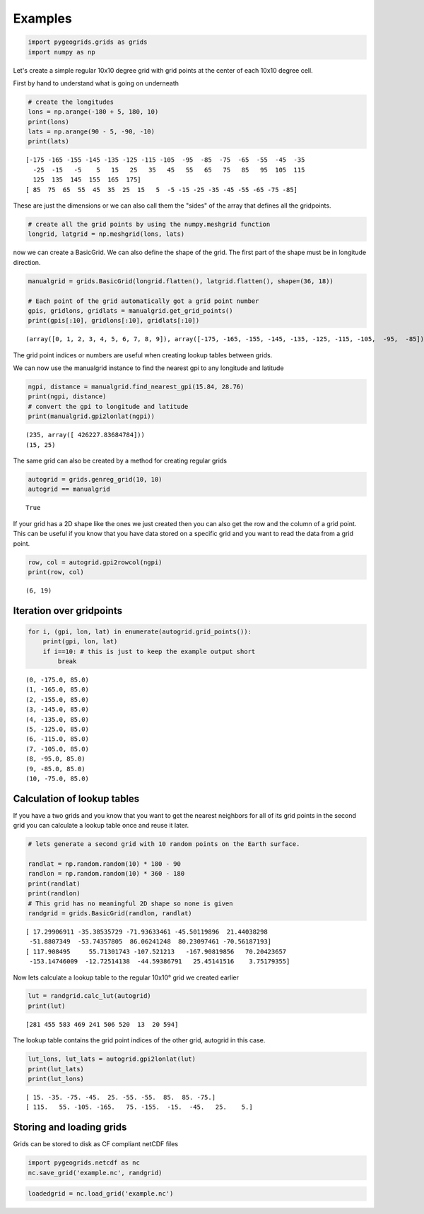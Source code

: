 
Examples
========

.. code:: python

    import pygeogrids.grids as grids
    import numpy as np

Let's create a simple regular 10x10 degree grid with grid points at the
center of each 10x10 degree cell.

First by hand to understand what is going on underneath

.. code:: python

    # create the longitudes
    lons = np.arange(-180 + 5, 180, 10)
    print(lons)
    lats = np.arange(90 - 5, -90, -10)
    print(lats)


.. parsed-literal::

    [-175 -165 -155 -145 -135 -125 -115 -105  -95  -85  -75  -65  -55  -45  -35
      -25  -15   -5    5   15   25   35   45   55   65   75   85   95  105  115
      125  135  145  155  165  175]
    [ 85  75  65  55  45  35  25  15   5  -5 -15 -25 -35 -45 -55 -65 -75 -85]


These are just the dimensions or we can also call them the "sides" of
the array that defines all the gridpoints.

.. code:: python

    # create all the grid points by using the numpy.meshgrid function
    longrid, latgrid = np.meshgrid(lons, lats)

now we can create a BasicGrid. We can also define the shape of the grid.
The first part of the shape must be in longitude direction.

.. code:: python

    manualgrid = grids.BasicGrid(longrid.flatten(), latgrid.flatten(), shape=(36, 18))
    
    # Each point of the grid automatically got a grid point number
    gpis, gridlons, gridlats = manualgrid.get_grid_points()
    print(gpis[:10], gridlons[:10], gridlats[:10])


.. parsed-literal::

    (array([0, 1, 2, 3, 4, 5, 6, 7, 8, 9]), array([-175, -165, -155, -145, -135, -125, -115, -105,  -95,  -85]), array([85, 85, 85, 85, 85, 85, 85, 85, 85, 85]))


The grid point indices or numbers are useful when creating lookup tables
between grids.

We can now use the manualgrid instance to find the nearest gpi to any
longitude and latitude

.. code:: python

    ngpi, distance = manualgrid.find_nearest_gpi(15.84, 28.76)
    print(ngpi, distance)
    # convert the gpi to longitude and latitude
    print(manualgrid.gpi2lonlat(ngpi))


.. parsed-literal::

    (235, array([ 426227.83684784]))
    (15, 25)


The same grid can also be created by a method for creating regular grids

.. code:: python

    autogrid = grids.genreg_grid(10, 10)
    autogrid == manualgrid




.. parsed-literal::

    True



If your grid has a 2D shape like the ones we just created then you can
also get the row and the column of a grid point. This can be useful if
you know that you have data stored on a specific grid and you want to
read the data from a grid point.

.. code:: python

    row, col = autogrid.gpi2rowcol(ngpi)
    print(row, col)


.. parsed-literal::

    (6, 19)


Iteration over gridpoints
-------------------------

.. code:: python

    for i, (gpi, lon, lat) in enumerate(autogrid.grid_points()):
        print(gpi, lon, lat)
        if i==10: # this is just to keep the example output short
            break


.. parsed-literal::

    (0, -175.0, 85.0)
    (1, -165.0, 85.0)
    (2, -155.0, 85.0)
    (3, -145.0, 85.0)
    (4, -135.0, 85.0)
    (5, -125.0, 85.0)
    (6, -115.0, 85.0)
    (7, -105.0, 85.0)
    (8, -95.0, 85.0)
    (9, -85.0, 85.0)
    (10, -75.0, 85.0)


Calculation of lookup tables
----------------------------

If you have a two grids and you know that you want to get the nearest
neighbors for all of its grid points in the second grid you can
calculate a lookup table once and reuse it later.

.. code:: python

    # lets generate a second grid with 10 random points on the Earth surface.
    
    randlat = np.random.random(10) * 180 - 90
    randlon = np.random.random(10) * 360 - 180
    print(randlat)
    print(randlon)
    # This grid has no meaningful 2D shape so none is given
    randgrid = grids.BasicGrid(randlon, randlat)


.. parsed-literal::

    [ 17.29906911 -35.38535729 -71.93633461 -45.50119896  21.44038298
     -51.8807349  -53.74357805  86.06241248  80.23097461 -70.56187193]
    [ 117.908495     55.71301743 -107.521213   -167.90819856   70.20423657
     -153.14746009  -12.72514138  -44.59386791   25.45141516    3.75179355]


Now lets calculate a lookup table to the regular 10x10° grid we created
earlier

.. code:: python

    lut = randgrid.calc_lut(autogrid)
    print(lut)


.. parsed-literal::

    [281 455 583 469 241 506 520  13  20 594]


The lookup table contains the grid point indices of the other grid,
autogrid in this case.

.. code:: python

    lut_lons, lut_lats = autogrid.gpi2lonlat(lut)
    print(lut_lats)
    print(lut_lons)


.. parsed-literal::

    [ 15. -35. -75. -45.  25. -55. -55.  85.  85. -75.]
    [ 115.   55. -105. -165.   75. -155.  -15.  -45.   25.    5.]


Storing and loading grids
-------------------------

Grids can be stored to disk as CF compliant netCDF files

.. code:: python

    import pygeogrids.netcdf as nc
    nc.save_grid('example.nc', randgrid)

.. code:: python

    loadedgrid = nc.load_grid('example.nc')


